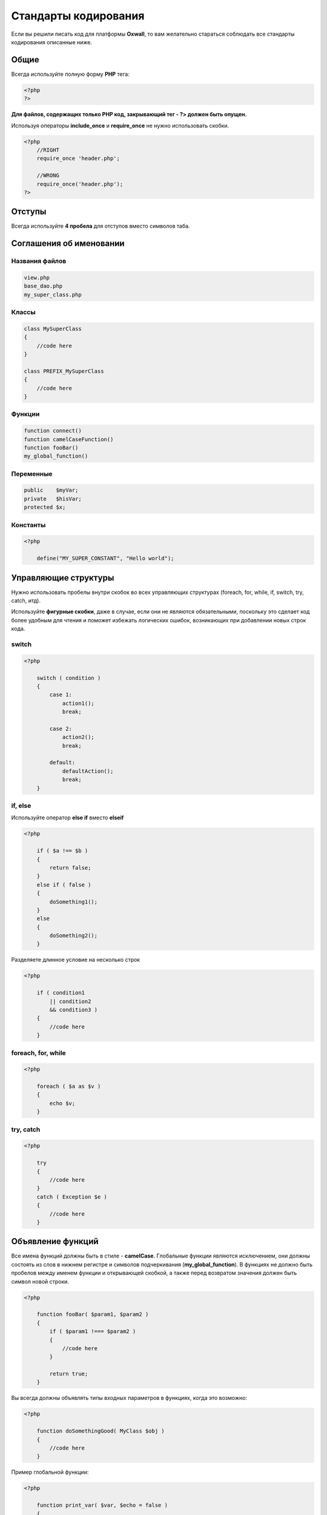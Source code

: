 .. _coding_standards-label:

Стандарты кодирования
=====================

Если вы решили писать код для платформы **Oxwall**, то вам желательно стараться соблюдать все стандарты кодирования описанные ниже.

Общие
-----

Всегда используйте полную форму **PHP** тега:

.. code-block:: php

    <?php
    ?>

**Для файлов, содержащих только PHP код, закрывающий тег - ?> должен быть опущен.**

Используя операторы  **include_once** и **require_once** не нужно использовать скобки.


.. code-block:: php

    <?php
        //RIGHT
        require_once 'header.php';

        //WRONG
        require_once('header.php');
    ?>

Отступы
-------

Всегда используйте **4 пробела** для отступов вместо символов таба.


Соглашения об именовании
------------------------

Названия файлов
+++++++++++++++


.. code-block:: php

    view.php
    base_dao.php
    my_super_class.php

Классы
++++++

.. code-block:: php

    class MySuperClass
    {
        //code here
    }

    class PREFIX_MySuperClass
    {
        //code here
    }

Функции
+++++++

.. code-block:: php

    function connect()
    function camelCaseFunction()
    function fooBar()
    my_global_function()

Переменные
++++++++++

.. code-block:: php

    public    $myVar;
    private   $hisVar;
    protected $x;

Константы
+++++++++

.. code-block:: php

    <?php

        define("MY_SUPER_CONSTANT", "Hello world");

Управляющие структуры
---------------------

Нужно использовать пробелы внутри скобок во всех управляющих структурах (foreach, for, while, if, switch, try, catch, итд).

Используйте **фигурные скобки**, даже в случае, если они не являются обязательными, поскольку это сделает код более удобным
для чтения и поможет избежать логических ошибок, возникающих при добавлении новых строк кода.

switch
++++++

.. code-block:: php

    <?php

        switch ( condition )
        {
            case 1:
                action1();
                break;

            case 2:
                action2();
                break;

            default:
                defaultAction();
                break;
        }


if, else
++++++++

Используйте оператор  **else if** вместо  **elseif**

.. code-block:: php

    <?php

        if ( $a !== $b )
        {
            return false;
        }
        else if ( false )
        {
            doSomething1();
        }
        else
        {
            doSomething2();
        }

Разделяете длинное условие на несколько строк

.. code-block:: php

    <?php

        if ( condition1
            || condition2
            && condition3 )
        {
            //code here
        }

foreach, for, while
+++++++++++++++++++

.. code-block:: php

    <?php

        foreach ( $a as $v )
        {
            echo $v;
        }

try, catch
++++++++++

.. code-block:: php

    <?php

        try
        {
            //code here
        }
        catch ( Exception $e )
        {
            //code here
        }

Объявление функций
------------------

Все имена функций должны быть в стиле - **camelCase**. Глобальные функции являются исключением,
они должны состоять из слов в нижнем регистре и символов подчеркивания (**my_global_function**).
В функциях не должно быть пробелов между именем функции и открывающей скобкой, а также перед возвратом значения должен быть символ новой строки.

.. code-block:: php

    <?php

        function fooBar( $param1, $param2 )
        {
            if ( $param1 !=== $param2 )
            {
                //code here
            }

            return true;
        }

Вы всегда должны объявлять типы входных параметров в функциях, когда это возможно:

.. code-block:: php

    <?php

        function doSomethingGood( MyClass $obj )
        {
            //code here
        }

Пример глобальной функции:

.. code-block:: php

    <?php

        function print_var( $var, $echo = false )
        {
            //code here
        }

Вызов функций
-------------

.. code-block:: php

    <?php

        myCoolFunction(1, 2, 3);
        $this->myCoolMethod(1, 2, 3);

Массивы
-------

Индексированные массивы
+++++++++++++++++++++++

.. code-block:: php

    <?php

        $arr = array ( 1, 2, 'no', 'pain', 'no', 'gain' );
        $longArr = array ( 1, 2, 3,
                           4, 5, 6,
                           7, 8, 9 );

Ассоциативные массивы
+++++++++++++++++++++

.. code-block:: php

    <?php

        $assoc = array ( 'key1' => 'value1',
                         'key2' => 'value2',
                         'key3' => 'value3' );